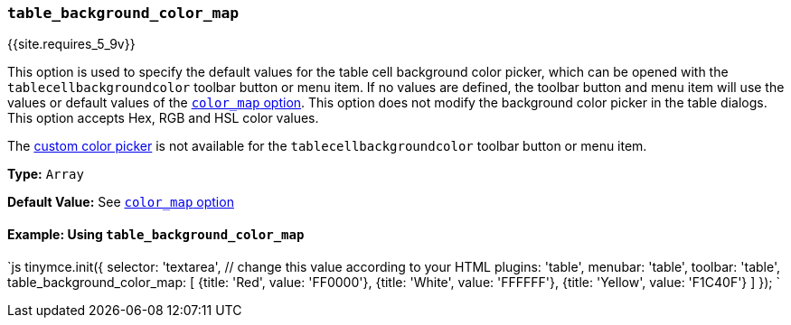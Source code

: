 === `table_background_color_map`

{{site.requires_5_9v}}

This option is used to specify the default values for the table cell background color picker, which can be opened with the `tablecellbackgroundcolor` toolbar button or menu item. If no values are defined, the toolbar button and menu item will use the values or default values of the link:{{site.baseurl}}/configure/content-appearance/#color_map[`color_map` option]. This option does not modify the background color picker in the table dialogs. This option accepts Hex, RGB and HSL color values.

The link:{{site.baseurl}}/configure/content-appearance/#custom_colors[custom color picker] is not available for the `tablecellbackgroundcolor` toolbar button or menu item.

*Type:* `Array`

*Default Value:* See link:{{site.baseurl}}/configure/content-appearance/#color_map[`color_map` option]

==== Example: Using `table_background_color_map`

`js
tinymce.init({
  selector: 'textarea',  // change this value according to your HTML
  plugins: 'table',
  menubar: 'table',
  toolbar: 'table',
  table_background_color_map: [
    {title: 'Red', value: 'FF0000'},
    {title: 'White', value: 'FFFFFF'},
    {title: 'Yellow', value: 'F1C40F'}
  ]
});
`
